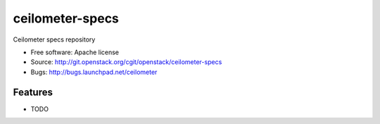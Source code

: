===============================
ceilometer-specs
===============================

Ceilometer specs repository

* Free software: Apache license
* Source: http://git.openstack.org/cgit/openstack/ceilometer-specs
* Bugs: http://bugs.launchpad.net/ceilometer

Features
--------

* TODO
